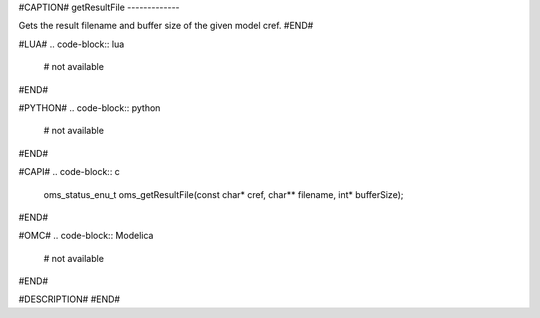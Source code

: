 #CAPTION#
getResultFile
-------------

Gets the result filename and buffer size of the given model cref.
#END#

#LUA#
.. code-block:: lua

  # not available

#END#

#PYTHON#
.. code-block:: python

  # not available

#END#

#CAPI#
.. code-block:: c

  oms_status_enu_t oms_getResultFile(const char* cref, char** filename, int* bufferSize);

#END#

#OMC#
.. code-block:: Modelica

  # not available

#END#

#DESCRIPTION#
#END#
